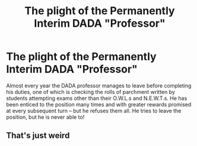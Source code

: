 #+TITLE: The plight of the Permanently Interim DADA "Professor"

* The plight of the Permanently Interim DADA "Professor"
:PROPERTIES:
:Author: kikechan
:Score: 0
:DateUnix: 1596196990.0
:DateShort: 2020-Jul-31
:FlairText: Prompt
:END:
Almost every year the DADA professor manages to leave before completing his duties, one of which is checking the rolls of parchment written by students attempting exams other than their O.W.L.s and N.E.W.T.s. He has been enticed to the position many times and with greater rewards promised at every subsequent turn -- but he refuses them all. He tries to leave the position, but he is never able to!


** That's just weird
:PROPERTIES:
:Author: AntisocialNyx
:Score: 5
:DateUnix: 1596200308.0
:DateShort: 2020-Jul-31
:END:
